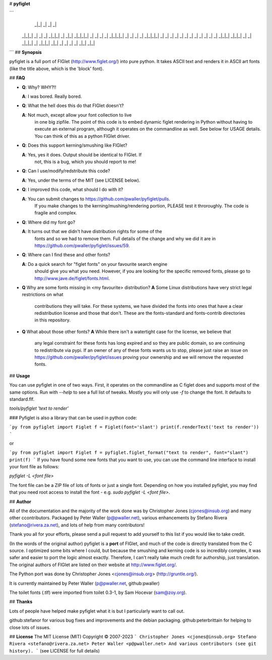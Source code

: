 # **pyfiglet**

```
                         _|_|  _|            _|              _|
 _|_|_|    _|    _|    _|            _|_|_|  _|    _|_|    _|_|_|_|
 _|    _|  _|    _|  _|_|_|_|  _|  _|    _|  _|  _|_|_|_|    _|
 _|    _|  _|    _|    _|      _|  _|    _|  _|  _|          _|
 _|_|_|      _|_|_|    _|      _|    _|_|_|  _|    _|_|_|      _|_|
 _|              _|                      _|
 _|          _|_|                    _|_|
```
## **Synopsis**

pyfiglet is a full port of FIGlet (http://www.figlet.org/) into pure
python. It takes ASCII text and renders it in ASCII art fonts (like
the title above, which is the 'block' font).

## **FAQ**

- **Q**: Why? WHY?!!

  **A**: I was bored. Really bored.
- **Q**: What the hell does this do that FIGlet doesn't?

  **A**: Not much, except allow your font collection to live
           in one big zipfile. The point of this code is to embed
           dynamic figlet rendering in Python without having to
           execute an external program, although it operates on the
           commandline as well.  See below for USAGE details. You can
           think of this as a python FIGlet driver.
- **Q**: Does this support kerning/smushing like FIGlet?

  **A**: Yes, yes it does. Output should be identical to FIGlet. If
           not, this is a bug, which you should report to me!
- **Q**: Can I use/modify/redstribute this code?

  **A**: Yes, under the terms of the MIT (see LICENSE below).
- **Q**: I improved this code, what should I do with it?

  **A**: You can submit changes to https://github.com/pwaller/pyfiglet/pulls.
           If you make changes to the kerning/mushing/rendering portion, PLEASE
           test it throroughly. The code is fragile and complex.
- **Q**: Where did my font go?

  **A**: It turns out that we didn't have distribution rights for some of the
           fonts and so we had to remove them.  Full details of the change and
           why we did it are in https://github.com/pwaller/pyfiglet/issues/59.
- **Q**: Where can I find these and other fonts?

  **A**: Do a quick search for "figlet fonts" on your favourite search engine
           should give you what you need.  However, if you are looking for the
           specific removed fonts, please go to http://www.jave.de/figlet/fonts.html.

- **Q** Why are some fonts missing in <my favourite> distribution?
  **A** Some Linux distributions have very strict legal restrictions on what
           contributions they will take.  For these systems, we have divided the
           fonts into ones that have a clear redistribution license and those that
           don't.  These are the fonts-standard and fonts-contrib directories in
           this repository.
- **Q** What about those other fonts?
  **A** While there isn't a watertight case for the license, we believe that
           any legal constraint for these fonts has long expired and so they
           are public domain, so are continuing to redistribute via pypi.  If
           an owner of any of these fonts wants us to stop, please just
           raise an issue on https://github.com/pwaller/pyfiglet/issues
           proving your ownership and we will remove the requested fonts.


## **Usage**

You can use pyfiglet in one of two ways. First, it operates on the
commandline as C figlet does and supports most of the same options.
Run with `--help` to see a full list of tweaks.  Mostly you will only
use `-f` to change the font. It defaults to standard.flf.

`tools/pyfiglet 'text to render'`

### Pyfiglet is also a library that can be used in python code:

```py
from pyfiglet import Figlet
f = Figlet(font='slant')
print(f.renderText('text to render'))
```

or

```py
from pyfiglet import Figlet
f = pyfiglet.figlet_format("text to render", font="slant")
print(f)
```
If you have found some new fonts that you want to use, you can use the
command line interface to install your font file as follows:

`pyfiglet -L <font file>`

The font file can be a ZIP file of lots of fonts or just a single font.
Depending on how you installed pyfiglet, you may find that you need
root access to install the font - e.g. `sudo pyfiglet -L <font file>`.

## **Author**

All of the documentation and the majority of the work done was by
Christopher Jones (cjones@insub.org) and many other ccontributors.
Packaged by Peter Waller (p@pwaller.net), various enhancements by
Stefano Rivera (stefano@rivera.za.net),
and lots of help from many contributors!

Thank you all for your efforts, please send a pull request to add yourself to
this list if you would like to take credit.

(In the words of the original author) pyfiglet is a **port** of FIGlet, and much
of the code is directly translated from the C source. I optimized some bits
where I could, but because the smushing and kerning code is so incredibly
complex, it was safer and easier to port the logic almost exactly. Therefore, I
can't really take much credit for authorship, just translation. The original
authors of FIGlet are listed on their website at http://www.figlet.org/.

The Python port was done by Christopher Jones <cjones@insub.org> (http://gruntle.org/).

It is currently maintained by Peter Waller (p@pwaller.net, github:pwaller)

The toilet fonts (.tlf) were imported from toilet 0.3-1, by Sam Hocevar (sam@zoy.org).

## **Thanks**

Lots of people have helped make pyfiglet what it is but I particularly want to
call out.

github:stefanor for various bug fixes and improvements and the debian packaging.
github:peterbrittain for helping to close lots of issues.


## **License**
The MIT License (MIT)
Copyright © 2007-2023
```
Christopher Jones <cjones@insub.org>
Stefano Rivera <stefano@rivera.za.net>
Peter Waller <p@pwaller.net>
And various contributors (see git history).
```
(see LICENSE for full details)